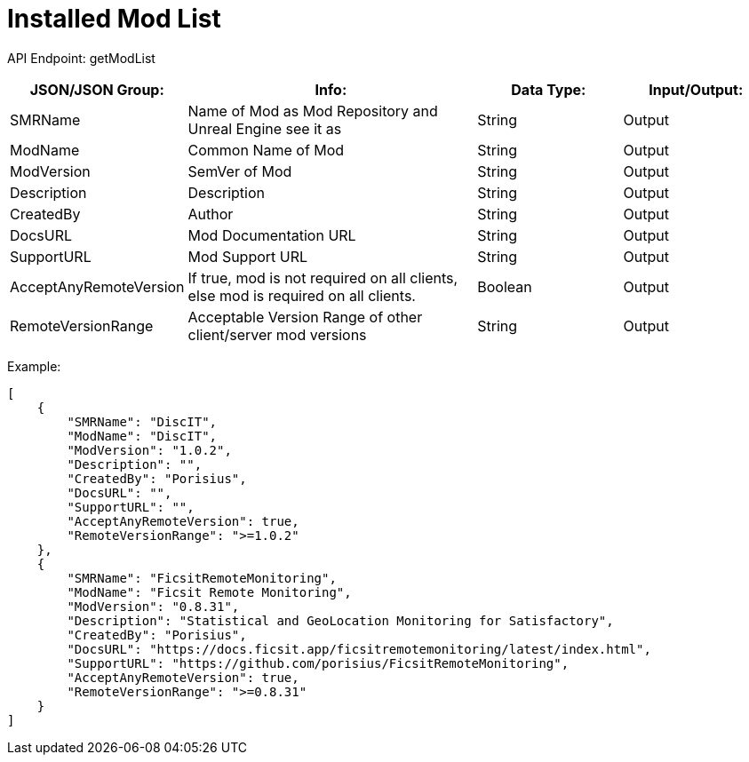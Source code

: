 = Installed Mod List

:url-repo: https://www.github.com/porisius/FicsitRemoteMonitoring

API Endpoint: getModList +

[cols="1,2,1,1"]
|===
|JSON/JSON Group: |Info: |Data Type: |Input/Output:

|SMRName
|Name of Mod as Mod Repository and Unreal Engine see it as
|String
|Output

|ModName
|Common Name of Mod
|String
|Output

|ModVersion
|SemVer of Mod
|String
|Output

|Description
|Description
|String
|Output

|CreatedBy
|Author
|String
|Output

|DocsURL
|Mod Documentation URL
|String
|Output

|SupportURL
|Mod Support URL
|String
|Output
	
|AcceptAnyRemoteVersion
|If true, mod is not required on all clients, else mod is required on all clients.
|Boolean
|Output

|RemoteVersionRange
|Acceptable Version Range of other client/server mod versions
|String
|Output	
|===

Example:
[source,json]
-----------------
[
    {
        "SMRName": "DiscIT",
        "ModName": "DiscIT",
        "ModVersion": "1.0.2",
        "Description": "",
        "CreatedBy": "Porisius",
        "DocsURL": "",
        "SupportURL": "",
        "AcceptAnyRemoteVersion": true,
        "RemoteVersionRange": ">=1.0.2"
    },
    {
        "SMRName": "FicsitRemoteMonitoring",
        "ModName": "Ficsit Remote Monitoring",
        "ModVersion": "0.8.31",
        "Description": "Statistical and GeoLocation Monitoring for Satisfactory",
        "CreatedBy": "Porisius",
        "DocsURL": "https://docs.ficsit.app/ficsitremotemonitoring/latest/index.html",
        "SupportURL": "https://github.com/porisius/FicsitRemoteMonitoring",
        "AcceptAnyRemoteVersion": true,
        "RemoteVersionRange": ">=0.8.31"
    }
]
-----------------